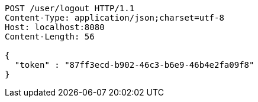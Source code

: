 [source,http,options="nowrap"]
----
POST /user/logout HTTP/1.1
Content-Type: application/json;charset=utf-8
Host: localhost:8080
Content-Length: 56

{
  "token" : "87ff3ecd-b902-46c3-b6e9-46b4e2fa09f8"
}
----
